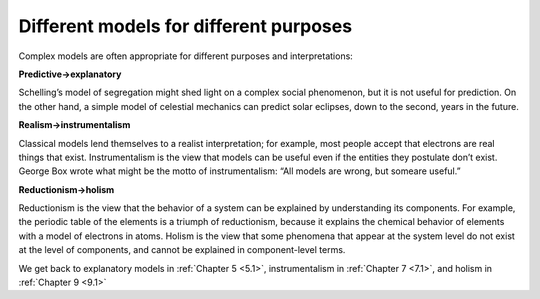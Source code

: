 ..  Copyright (C)  Brad Miller, David Ranum, and Jan Pearce
    This work is licensed under the Creative Commons Attribution-NonCommercial-ShareAlike 4.0 International License. To view a copy of this license, visit http://creativecommons.org/licenses/by-nc-sa/4.0/.


Different models for different purposes
---------------------------------------

Complex models are often appropriate for different purposes and interpretations:

**Predictive→explanatory**

Schelling’s model of segregation might shed light on a complex social phenomenon, but it is not useful for prediction.  On the other hand, a simple model of celestial mechanics can predict solar eclipses, down to the second, years in the future.

**Realism→instrumentalism**

Classical models lend themselves to a realist interpretation;  for example,  most people accept that electrons are real things that exist.  Instrumentalism is the view that models can be useful even if the entities they postulate don’t exist.  George Box wrote what might be the motto of instrumentalism: “All models are wrong, but someare useful.”

**Reductionism→holism**

Reductionism is the view that the behavior of a system can be explained by understanding its components.  For example, the periodic table of the elements is a triumph of reductionism, because it explains the chemical behavior of elements with a model of electrons in atoms.  Holism is the view that some phenomena that appear at the system  level  do  not  exist  at  the  level  of  components,  and  cannot  be explained in component-level terms.

We get back to explanatory models in :ref:`Chapter 5 <5.1>`, instrumentalism in :ref:`Chapter 7 <7.1>`, and holism in :ref:`Chapter 9 <9.1>`


.. fillintheblank:: 2.4_q_1
    :casei:
    
    Classical models are better to |blank|
    
    - :Predict: Good job
      :Explain: Incorrect
      :x: Incorrect

.. fillintheblank:: 2.4_q_2
    :casei:
    
    Complex bodels are better to |blank|

    - :Explain: Good job
      :Predict: Incorrect
      :x: Incorrect

